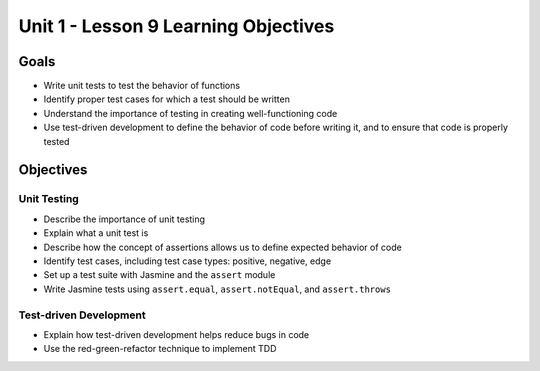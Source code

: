 Unit 1 - Lesson 9 Learning Objectives
=====================================

Goals
-----

- Write unit tests to test the behavior of functions
- Identify proper test cases for which a test should be written
- Understand the importance of testing in creating well-functioning code
- Use test-driven development to define the behavior of code before writing it, and to ensure that code is properly tested

Objectives
----------

Unit Testing
^^^^^^^^^^^^

- Describe the importance of unit testing
- Explain what a unit test is
- Describe how the concept of assertions allows us to define expected behavior of code
- Identify test cases, including test case types: positive, negative, edge
- Set up a test suite with Jasmine and the ``assert`` module
- Write Jasmine tests using ``assert.equal``, ``assert.notEqual``, and ``assert.throws``

Test-driven Development
^^^^^^^^^^^^^^^^^^^^^^^

- Explain how test-driven development helps reduce bugs in code
- Use the red-green-refactor technique to implement TDD
